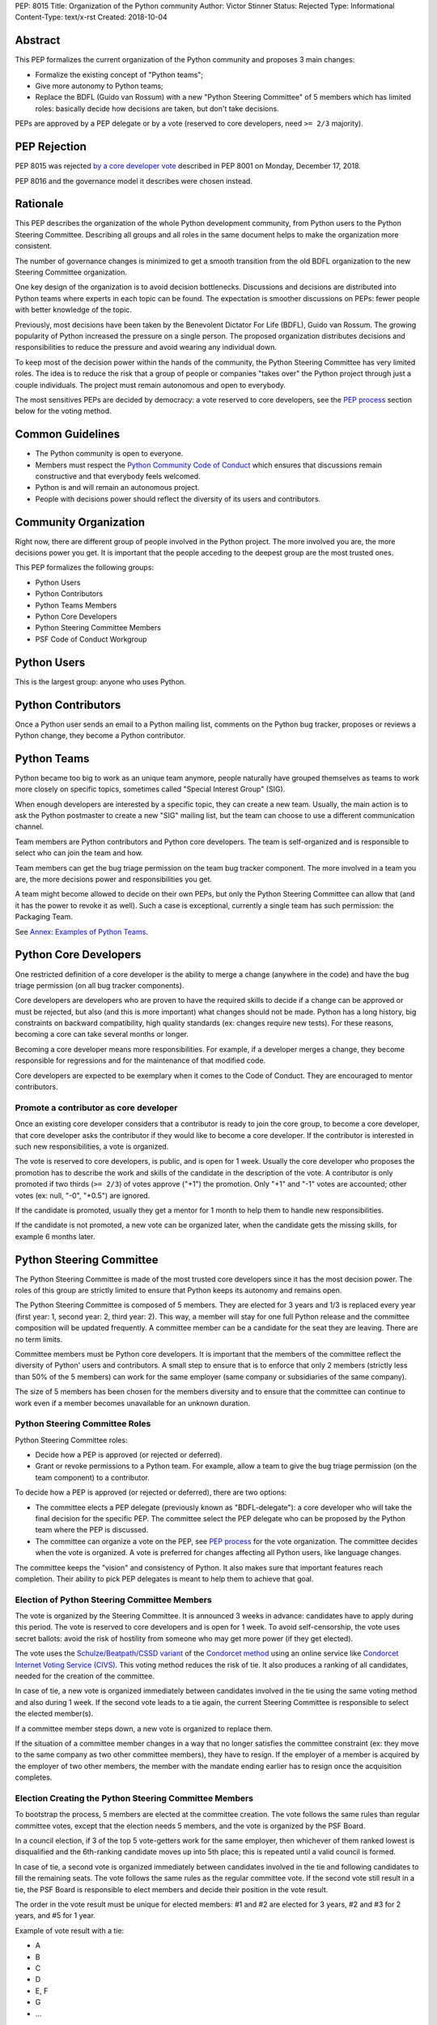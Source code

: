 PEP: 8015
Title: Organization of the Python community
Author: Victor Stinner
Status: Rejected
Type: Informational
Content-Type: text/x-rst
Created: 2018-10-04

Abstract
========

This PEP formalizes the current organization of the Python community and
proposes 3 main changes:

* Formalize the existing concept of "Python teams";
* Give more autonomy to Python teams;
* Replace the BDFL (Guido van Rossum) with a new "Python Steering
  Committee" of 5 members which has limited roles: basically decide how
  decisions are taken, but don't take decisions.

PEPs are approved by a PEP delegate or by a vote (reserved to core
developers, need ``>= 2/3`` majority).


PEP Rejection
=============

PEP 8015 was rejected `by a core developer vote
<https://discuss.python.org/t/python-governance-vote-december-2018-results/546/>`__
described in PEP 8001 on Monday, December 17, 2018.

PEP 8016 and the governance model it describes were chosen instead.


Rationale
=========

This PEP describes the organization of the whole Python development
community, from Python users to the Python Steering Committee.
Describing all groups and all roles in the same document helps to make
the organization more consistent.

The number of governance changes is minimized to get a smooth transition
from the old BDFL organization to the new Steering Committee
organization.

One key design of the organization is to avoid decision bottlenecks.
Discussions and decisions are distributed into Python teams where
experts in each topic can be found. The expectation is smoother
discussions on PEPs: fewer people with better knowledge of the topic.

Previously, most decisions have been taken by the Benevolent
Dictator For Life (BDFL), Guido van Rossum. The growing popularity of
Python increased the pressure on a single person. The proposed
organization distributes decisions and responsibilities to reduce the
pressure and avoid wearing any individual down.

To keep most of the decision power within the hands of the community,
the Python Steering Committee has very limited roles. The idea is to reduce the risk
that a group of people or companies "takes over" the Python project
through just a couple individuals. The project must remain autonomous
and open to everybody.

The most sensitives PEPs are decided by democracy: a vote reserved to
core developers, see the `PEP process`_ section below for the voting
method.


Common Guidelines
=================

* The Python community is open to everyone.
* Members must respect the `Python Community Code of Conduct
  <https://www.python.org/psf/codeofconduct/>`_ which ensures that
  discussions remain constructive and that everybody feels welcomed.
* Python is and will remain an autonomous project.
* People with decisions power should reflect the diversity of its users
  and contributors.


Community Organization
======================

Right now, there are different group of people involved in the Python
project. The more involved you are, the more decisions power you get. It
is important that the people acceding to the deepest group are the most
trusted ones.

This PEP formalizes the following groups:

* Python Users
* Python Contributors
* Python Teams Members
* Python Core Developers
* Python Steering Committee Members
* PSF Code of Conduct Workgroup


Python Users
============

This is the largest group: anyone who uses Python.


Python Contributors
===================

Once a Python user sends an email to a Python mailing list, comments on
the Python bug tracker, proposes or reviews a Python change, they become
a Python contributor.


Python Teams
============

Python became too big to work as an unique team anymore, people
naturally have grouped themselves as teams to work more closely on
specific topics, sometimes called "Special Interest Group" (SIG).

When enough developers are interested by a specific topic, they can
create a new team. Usually, the main action is to ask the Python
postmaster to create a new "SIG" mailing list, but the team can choose
to use a different communication channel.

Team members are Python contributors and Python core developers. The
team is self-organized and is responsible to select who can join the
team and how.

Team members can get the bug triage permission on the team bug tracker
component. The more involved in a team you are, the more decisions power
and responsibilities you get.

A team might become allowed to decide on their own PEPs, but only the
Python Steering Committee can allow that (and it has the power to revoke
it as well). Such a case is exceptional, currently a single team has
such permission: the Packaging Team.

See `Annex: Examples of Python Teams`_.


Python Core Developers
======================

One restricted definition of a core developer is the ability to merge a
change (anywhere in the code) and have the bug triage permission
(on all bug tracker components).

Core developers are developers who are proven to have the required skills to
decide if a change can be approved or must be rejected, but also (and
this is more important) what changes should not be made. Python has a
long history, big constraints on backward compatibility, high quality
standards (ex: changes require new tests). For these reasons, becoming
a core can take several months or longer.

Becoming a core developer means more responsibilities. For example, if a
developer merges a change, they become responsible for regressions and
for the maintenance of that modified code.

Core developers are expected to be exemplary when it comes to the Code
of Conduct. They are encouraged to mentor contributors.

Promote a contributor as core developer
---------------------------------------

Once an existing core developer considers that a contributor is ready to
join the core group, to become a core developer, that core developer
asks the contributor if they would like to become a core developer. If
the contributor is interested in such new responsibilities, a vote is
organized.

The vote is reserved to core developers, is public, and is open for 1
week.  Usually the core developer who proposes the promotion has to
describe the work and skills of the candidate in the description of the
vote. A contributor is only promoted if two thirds (``>= 2/3``) of
votes approve ("+1") the promotion. Only "+1" and "-1" votes are
accounted; other votes (ex: null, "-0", "+0.5") are ignored.

If the candidate is promoted, usually they get a mentor for 1 month to
help them to handle new responsibilities.

If the candidate is not promoted, a new vote can be organized later,
when the candidate gets the missing skills, for example 6 months later.


Python Steering Committee
=========================

The Python Steering Committee is made of the most trusted core
developers since it has the most decision power. The roles of this group
are strictly limited to ensure that Python keeps its autonomy and
remains open.

The Python Steering Committee is composed of 5 members. They are elected
for 3 years and 1/3 is replaced every year (first year: 1, second year:
2, third year: 2). This way, a member will stay for one full Python
release and the committee composition will be updated frequently. A
committee member can be a candidate for the seat they are leaving.
There are no term limits.

Committee members must be Python core developers. It is important that
the members of the committee reflect the diversity of Python' users and
contributors. A small step to ensure that is to enforce that only 2
members (strictly less than 50% of the 5 members) can work for the same
employer (same company or subsidiaries of the same company).

The size of 5 members has been chosen for the members diversity and to
ensure that the committee can continue to work even if a member becomes
unavailable for an unknown duration.

Python Steering Committee Roles
-------------------------------

Python Steering Committee roles:

* Decide how a PEP is approved (or rejected or deferred).
* Grant or revoke permissions to a Python team. For example, allow
  a team to give the bug triage permission (on the team component) to a
  contributor.

To decide how a PEP is approved (or rejected or deferred), there are two
options:

* The committee elects a PEP delegate (previously known as "BDFL-delegate"):
  a core developer who will take the final decision for the specific
  PEP. The committee select the PEP delegate who can be proposed by the
  Python team where the PEP is discussed.
* The committee can organize a vote on the PEP, see `PEP process`_
  for the vote organization. The committee decides when the vote is
  organized. A vote is preferred for changes affecting all Python users,
  like language changes.

The committee keeps the "vision" and consistency of Python. It also makes
sure that important features reach completion. Their ability to pick PEP
delegates is meant to help them to achieve that goal.

Election of Python Steering Committee Members
---------------------------------------------

The vote is organized by the Steering Committee. It is announced 3 weeks
in advance: candidates have to apply during this period. The vote is
reserved to core developers and is open for 1 week. To avoid
self-censorship, the vote uses secret ballots: avoid the risk of
hostility from someone who may get more power (if they get elected).

The vote uses the `Schulze/Beatpath/CSSD variant
<https://en.wikipedia.org/wiki/Schulze_method>`_ of the `Condorcet
method <https://en.wikipedia.org/wiki/Condorcet_method>`_ using an
online service like `Condorcet Internet Voting Service (CIVS)
<https://civs.cs.cornell.edu/>`_. This voting method reduces the risk of
tie. It also produces a ranking of all candidates, needed for the
creation of the committee.

In case of tie, a new vote is organized immediately between candidates
involved in the tie using the same voting method and also during 1 week.
If the second vote leads to a tie again, the current Steering Committee
is responsible to select the elected member(s).

If a committee member steps down, a new vote is organized to replace
them.

If the situation of a committee member changes in a way that no longer
satisfies the committee constraint (ex: they move to the same company as
two other committee members), they have to resign. If the employer of a
member is acquired by the employer of two other members, the member with
the mandate ending earlier has to resign once the acquisition completes.

Election Creating the Python Steering Committee Members
-------------------------------------------------------

To bootstrap the process, 5 members are elected at the committee
creation. The vote follows the same rules than regular committee votes,
except that the election needs 5 members, and the vote is organized by
the PSF Board.

In a council election, if 3 of the top 5 vote-getters work for the
same employer, then whichever of them ranked lowest is disqualified
and the 6th-ranking candidate moves up into 5th place; this is
repeated until a valid council is formed.

In case of tie, a second vote is organized immediately between
candidates involved in the tie and following candidates to fill the
remaining seats. The vote follows the same rules as the regular
committee vote. If the second vote still result in a tie, the PSF Board
is responsible to elect members and decide their position in the vote
result.

The order in the vote result must be unique for elected members: #1 and
#2 are elected for 3 years, #2 and #3 for 2 years, and #5 for 1 year.

Example of vote result with a tie:

* A
* B
* C
* D
* E, F
* G
* ...

The first 4 candidates (A, B, C and D) are elected immediately. If E
works for the same employer than two other elected member, F is also
elected. Otherwise, a second vote is organized for the 5th seat between
E and F.

Special Case: Steering Committee Members And PEPs
-------------------------------------------------

A committee member can be a PEP delegate.

A committee member can propose a PEP, but cannot be the PEP delegate of
their own PEP.

When the committee decides that a PEP must be voted, committee members
can vote as they are also core developers, but they don't have more
power than other core developer.


PSF Code of Conduct Workgroup
=============================

Charter
-------

The workgroup's purpose is to foster a diverse and inclusive Python
community by enforcing the PSF code of conduct, along with providing
guidance and recommendations to the Python community on codes of
conduct, that supports the PSF mission of “ongoing development of
Python-related technology and educational resources”.

We work toward this common goal in three ways:

* Review, revise, and advise on policies relating to the PSF code of
  conducts and other communities that the PSF supports. This includes
  any #python chat community & python.org email list under PSF
  jurisdiction.
* Create a standard set of codes of conduct and supporting documents for
  multiple channels of interaction such as, but not limited to,
  conferences, mailing lists, slack/IRC, code repositories, and more.
* Develop training materials and other processes to support Python
  community organizers in implementing and enforcing the code of
  conduct.

The organization of this workgroup is defined by the
`ConductWG Charter <https://wiki.python.org/psf/ConductWG/Charter>`_.

Special Case: Ban a core developer
----------------------------------

As any other member of the Python community, the PSF Code of Conduct
Workgroup can ban a core developer for a limited amount of time. In this
case, the core developer immediately loses their core developer status.
Core developers are expected to be exemplary when it comes to the Code
of Conduct.

In general, a ban is only the last resort action when all other options
have been exhausted.

At the end of the ban, the developer is allowed to contribute again as a
regular contributor.

If the developer changes their behavior, another core developer can
organize a new vote to propose the developer for promotion to core
developer. The vote follows the same process than for any other Python
contributor.


PEP process
===========

There are 2 main roles on PEPs:

* PEP Authors
* PEP Delegate

PEP Authors do their best to write high quality PEP.

The PEP delegate is responsible to help the authors to enhance their PEP
and is the one taking the final decision (accept, reject or defer the
PEP). They can also help to guide the discussion.

If no decision is taken, the authors can propose again the PEP later
(ex: one year later), if possible with new data to motivate the change. A
PEP Delegate can also choose to mark a PEP as "Deferred" to not reject
the PEP and encourage to reopen the discussion later.

PEPs specific to a Python team are discussed on the team mailing list.
PEPs impacting all Python developers (like language changes) must be
discussed on the python-dev mailing list.

Vote on a PEP
-------------

When the Python Steering Committee decides that a PEP needs a wider
approval, a vote is organized.

The vote is reserved to core developers, is public, is announced 1 week
in advance, and is open for 1 week. The PEP can still be updated during
the 1 week notice, but must not be modified during the vote. Such vote
happens on
the mailing list where the PEP has been discussed. The committee decides
when the vote is organized. The PEP must have been discussed for a
reasonable amount of time before it is put to vote.

A PEP is only approved if two thirds (``>= 2/3``) of votes approve
("+1") the PEP.  Only "+1" and "-1" votes are accounted; other votes
(ex: null, "-0", "+0.5") are ignored.

A PEP can only be approved or rejected by a vote, not be deferred.


Lack of Decision
================

If a discussion fails to reach a consensus, if the Python Steering
Committee fail to choose a PEP delegate, or if a PEP delegate fails to
take a decision, the obvious risk is that Python fails to evolve.

That's fine. Sometimes, doing nothing is the wisest choice.


Change this PEP
===============

The first version of this PEP has been written after Guido van Rossum
decided to resign from his role of BDFL in July 2018. Before this PEP,
the roles of Python community members have never been formalized. It is
difficult to design a perfect organization at the first attempt. This
PEP can be updated in the future to adjust the organization, specify how
to handle corner cases and fix mistakes.

Any change to this PEP must be validated by a vote. The vote is
announced 3 weeks in advance, is reserved to core developers, happens in
public on the python-committers mailing list, and is open for 1 week.
The proposed PEP change can still be updated during the 3 weeks notice,
but must not be modified during the vote.

The change is only approved if four fifths (``>= 4/5``) of votes approve
("+1") the change. Only "+1" and "-1" votes are accounted; other votes
(ex: null, "-0", "+0.5") are ignored.


Annex: Summary on votes
=======================

======================  =======  ======  =======  =================================
Vote                    Notice   Open    Ballot   Method
======================  =======  ======  =======  =================================
Promote contributor     none     1 week  public   ``>= 2/3`` majority
PEP                     1 week   1 week  public   ``>= 2/3`` majority
Change this PEP         3 weeks  1 week  public   ``>= 4/5`` majority
Steering Committee      3 weeks  1 week  private  Condorcet (Schulze/Beatpath/CSSD)
======================  =======  ======  =======  =================================

All these votes are reserved to core developers.


Annex: Examples of Python Teams
===============================

Below are examples of some Python teams (the list will not be kept up to
date in this PEP).

Packaging Team
--------------

The packaging team runs its own PEP category and can approve (or reject)
their own PEPs.

* Website: `packaging.python.org <https://packaging.python.org/>`_
* Mailing list: `distutils-sig
  <https://mail.python.org/mm3/mailman3/lists/distutils-sig.python.org/>`_
* Bug tracker component: ``Distutils``
* Example of members: Paul Moore, Nick Coghlan, Donald Stuff
* Stdlib module: ``distutils``
* Current PEP delegate: Paul Moore

IDLE Team
---------

IDLE is a special case in the Python standard library: it's a whole
application, not just a module. For this reason, it has been decided
that the code will be the same in all Python stable branches (whereas
the stdlib diverges in newer stable branches).

* Bug tracker component: ``IDLE``
* Example of members: Terry Reedy, Cheryl Sabella, Serhiy Storchaka
* Stdlib module: ``idlelib``

Mentorship Team
---------------

Becoming a core developer is long and slow process. Mentorship is an
efficient way to train contributors as future core developers and build
a trust relationship.

* Websites:

  * https://www.python.org/dev/core-mentorship/
  * https://devguide.python.org/

* Repository: https://github.com/python/devguide
* Mailing list: `core-mentorship
  <https://www.python.org/dev/core-mentorship/>`_ (private archives)
* Example of members: Guido van Rossum, Carol Willing, Victor Stinner

Note: The group is not responsible to promote core developers.

Documentation Team
------------------

* Mailing list: `doc-sig
  <https://mail.python.org/mailman/listinfo/doc-sig>`_
* Bug tracker component: ``Documentation``
* GitHub tag: ``type-doc``
* Example of members: Julien Palard, INADA Naoki, Raymond Hettinger.

The team also manages documentation translations.

See also the Mentorship team which maintains the "Devguide".

Security Team
-------------

* Website: https://www.python.org/news/security/
* Mailing lists:

  * ``security@python.org`` (to report vulnerabilities)
  * `security-sig
    <https://mail.python.org/mm3/mailman3/lists/security-sig.python.org/>`_
    (public list)

* Stdlib modules: ``hashlib``, ``secrets`` and ``ssl``
* Example of members: Christian Heimes, Benjamin Peterson

The ``security@python.org`` mailing list is invite-only: only members of
the "Python Security Response Team" (PSRT) can read emails and reply;
whereas security-sig is public.

Note: This team rarely proposed PEPs.

Performance Team
----------------

* Website: https://speed.python.org/
* Mailing list: `speed
  <https://mail.python.org/mm3/mailman3/lists/speed.python.org/>`_
* Repositories:

  * https://github.com/python/performance
  * https://github.com/tobami/codespeed

* Bug tracker type: ``Performance``
* GitHub label: ``type-performance``
* Stdlib module: ``cProfile``, ``profile``, ``pstats`` and ``timeit``
* Example of members: Victor Stinner, INADA Naoki, Serhiy Storchaka

Usually PEPs involving performance impact everybody and so are discussed
on the python-dev mailing list, rather than the speed mailing list.

Asynchronous Programming Team
-----------------------------

* Website: https://docs.python.org/dev/library/asyncio.html
* Mailing list: `async-sig
  <https://mail.python.org/mailman/listinfo/async-sig>`_
* Bug tracker component: ``asyncio``
* GitHub label: ``expert-asyncio``
* Stdlib modules: ``asyncio`` and ``contextvars``
* Example of members: Andrew Sveltov, Yury Selivanov

PEP only modifying ``asyncio`` and ``contextvars`` can be discussed on
the async-sig mailing list, whereas changes impacting the Python
language must be discussed on python-dev.

Type Hints Team
---------------

* Website: http://mypy-lang.org/
* Repository: https://github.com/python/typing
* GitHub label for mypy project: `topic-pep-484
  <https://github.com/python/mypy/labels/topic-pep-484>`_
* Stdlib modules: ``typing``
* Example of members: Guido van Rossum, Ivan Levkivskyi,
  Jukka Lehtosalo, Łukasz Langa, Mark Shannon.

Note: There is a backport for Python 3.6 and older, see
`typing on PyPI <https://pypi.org/project/typing/>`_.


Version History
===============

History of this PEP:

* Version 7: Adjust the Steering Committee

  * The Steering Committee is now made of 5 people instead of 3.
  * There are no term limits (instead of a limit of 2 mandates:
    6 years in total).
  * A committee member can now be a PEP delegate.

* Version 6: Adjust votes

  * Specify the Condorcet method: use Schulze/Beatpath/CSSD variant to
    elect Python Steering Committee members. Specify how to deal with
    tie and the constraint on the employers.
  * Vote on promoting a contributor and on PEPs now requires ``>= 2/3``
    rather than ``50%+1``.
  * Vote on changing this PEP now requires ``>= 4/5`` rather than
    ``50%+1``.
  * Explain how to deal with a company acquisition.

* Version 5: Election of Python Steering Committee Members uses secret
  ballots
* Version 4:

  * Adjust votes: open for 1 week instead of 1 month, and announced
    in advance.
  * Rename the "Python Core Board" to the "Python Steering Committee";
  * Clarify that this committee doesn't approve PEPs and that committee
    members cannot cumulate more than 2 mandates;
  * Add the "Type Hints" team to the annex.

* Version 3: Add "Special Case: Ban a core developer" and "How to update
  this PEP" sections.
* Version 2: Rename the "Python board" to the "Python Core Board",
  to avoid confusion with the PSF Board.
* Version 1: First version posted to python-committers and
  discuss.python.org.


Copyright
=========

This document has been placed in the public domain.

